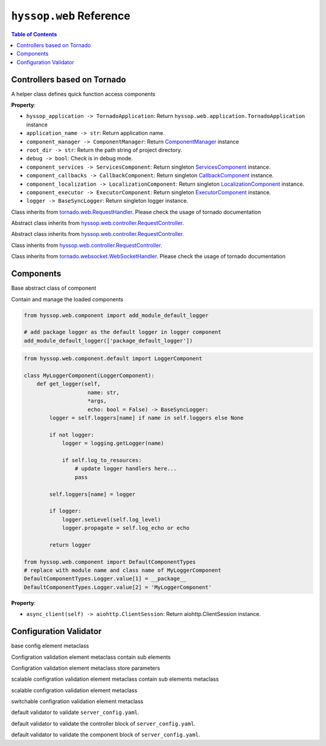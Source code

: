 ``hyssop.web`` Reference
*****************************

.. contents:: Table of Contents

Controllers based on Tornado
=============================

.. class:: hyssop.web.controller.TornadoMixin

    A helper class defines quick function access components

    **Property**:

    * ``hyssop_application -> TornadoApplication``: Return ``hyssop.web.application.TornadoApplication`` instance

    * ``application_name -> str``: Return application name.

    * ``component_manager -> ComponentManager``: Return `ComponentManager <web_refer.html#hyssop.web.component.ComponentManager>`__ instance

    * ``root_dir -> str``: Return the path string of project directory.

    * ``debug -> bool``: Check is in debug mode.
    
    * ``component_services -> ServicesComponent``: Return singleton `ServicesComponent <web_refer.html#hyssop.web.component.default.ServicesComponent>`__ instance.

    * ``component_callbacks -> CallbackComponent``: Return singleton `CallbackComponent <web_refer.html#hyssop.web.component.default.CallbackComponent>`__ instance.

    * ``component_localization -> LocalizationComponent``: Return singleton `LocalizationComponent <web_refer.html#hyssop.web.component.default.LocalizationComponent>`__ instance.

    * ``component_executor -> ExecutorComponent``: Return singleton `ExecutorComponent <web_refer.html#hyssop.web.component.default.ExecutorComponent>`__ instance.

    * ``logger -> BaseSyncLogger``: Return singleton logger instance.

    .. function :: log_info(self, msg: str, *args, exc_info=None, extra=None, stack_info=False) -> None:
    
        Log in info level

    .. function :: log_warning(self, msg: str, *args, exc_info=None, extra=None, stack_info=False) -> None:
    
        Log in warning level

    .. function :: log_error(self, msg: str, *args, exc_info=None, extra=None, stack_info=False) -> None:

        Log in error level

.. class:: hyssop.web.controller.RequestController

    Class inherits from `tornado.web.RequestHandler <https://www.tornadoweb.org/en/stable/web.html#request-handlers>`__.
    Please check the usage of tornado documentation

.. class:: hyssop.web.controller.StreamingDownloadController

    Abstract class inherits from `hyssop.web.controller.RequestController <web_refer.html#hyssop.web.controller.RequestController>`__.

    .. function:: _prepare_binary()-> List[Byte]

        override this awaitable function to prepare binary data for downloading

.. class:: hyssop.web.controller.StreamingUploadController

    Abstract class inherits from `hyssop.web.controller.RequestController <web_refer.html#hyssop.web.controller.RequestController>`__.

    .. function:: _on_chunk_received(self, headers, chunk, bytes_size_received):

        override this function to process incoming chunks

    .. function:: _on_data_received(self, headers, bytes_size_received):

        override this function to do process after data transaction completed

.. class:: hyssop.web.controller.StreamingFileUploadController

    Class inherits from `hyssop.web.controller.RequestController <web_refer.html#hyssop.web.controller.RequestController>`__.

.. class:: hyssop.web.controller.WebSocketController

    Class inherits from `tornado.websocket.WebSocketHandler <https://www.tornadoweb.org/en/stable/websocket.html#tornado.websocket.WebSocketHandler>`__.
    Please check the usage of tornado documentation

Components
===================

.. class:: hyssop.web.component.Component

    Base abstract class of component

    .. function:: init(component_manager, \*arugs, \*\*kwargs) -> None

        Execute when ComponentManager initialize component objects.

    .. function:: info() -> Dict
    
        Return define meta information of component

    .. function:: dispose(component_manager) -> None

        Execute when ComponentManager dispose() is called.

.. class:: hyssop.web.component.ComponentManager

    Contain and manage the loaded components

    .. function:: @property components -> List[Component]

        Return list of loaded components

    .. function:: @property info -> Dict

        Return dict of loaded components info

    .. function:: dispose() -> None

        Call dispose() of loaded components

    .. function:: boardcast(method\: str, \*arugs, \*\*kwargs) -> List[Tuple[ComponentTypes, Any]]

        Invokes the non-awaitable method of stored components and
        return a list of returns from each component method

        * **method**: method name to be executed
        * **\*args**: arguments of **method**
        * **\**kwargs**: keyworded, variable-length argument list of **method**

    .. function:: boardcast_async(method\: str, \*arugs, \*\*kwargs) -> List[Tuple[ComponentTypes, Any]]

        Invokes both awaitable and non-awaitable method of stored components and 
        return a list of returns from each component method

        * **method**: method name to be executed
        * **\*args**: arguments of **method**
        * **\**kwargs**: keyworded, variable-length argument list of **method**

    .. function:: invoke(enum_type\: ComponentTypes, method\: str, \*arugs, \**kwargs) -> Any

        Execute component mehtod by the method name and arguments

        * **enum_type**: ComponentTypes of target Component
        * **method**: method name to be executed
        * **\*args**: arguments of **method**
        * **\**kwargs**: keyworded, variable-length argument list of **method**

    .. function:: invoke_async(enum_type\: ComponentTypes, method\: str, \*arugs, \**kwargs) -> Any

        Asynchronously execute component mehtod by giving the method name and arguments

        * **enum_type**: ComponentTypes of target Component
        * **method**: method name to be executed
        * **\*args**: arguments of **method**
        * **\**kwargs**: keyworded, variable-length argument list of **method**

    .. function:: set_component(component\: Component) -> None

        Add or replace component instance

        * **component**: Component instance

    .. function:: get_component(enum_type\: ComponentTypes) -> Union[Component, None]

        Return stored component instance or None if it does not exist.

        * **enum_type**: ComponentTypes of target Component

    .. function:: has_component(enum_type\: ComponentTypes) -> bool

        Check whether component is loaded

        * **enum_type**: ComponentTypes of target Component

    .. function:: sort_components(order_list\: List[ComponentTypes]) -> None

        Sort component object with ComponentTypes in order

        * **order_list**: list of ComponentTypes

.. class:: hyssop.web.component.default.LocalizationComponent

    .. function:: set_language(lang\: str) -> None

        Set language

        * **lang**: key of language such as 'en'

    .. function:: get_message(code\: str, \*args) -> str

        Return the message refer to 'code' and \*args

        * **code**: localized message code
        * **\*args**: variable number of arguments of ``str``
                
.. class:: hyssop.web.component.default.LoggerComponent

    .. function:: update_default_logger(self, debug: bool = False) -> None:

        Enable/disable default loggers print to stdout, use ``add_module_default_logger`` to add default loggers.

        * **debug**: Set log level to be logging.DEBUG

    .. code-block:: python

        from hyssop.web.component import add_module_default_logger

        # add package logger as the default logger in logger component
        add_module_default_logger(['package_default_logger'])

    .. function:: get_logger(self, name: str, *args, sub_dir: str = '', mode: str = 'a', encoding: str = 'utf-8', echo: bool = False) -> BaseSyncLogger:

        The ``hyssop.web.component.default.LoggerComponent`` inherits ``hyssop.web.component.mixin.FileLoggerMixin`` to add ``logging.FileHandler`` to logger instances.
        Override this method to add different logging handlers to customize your own logger class, and 
        modified the value of ``hyssop.web.component.DefaultComponentTypes.Logger`` to allow hyssop load the customized LoggerComponent class.

        * **name**: logger name
        * **\*args**: arguments of **method**
        * **sub_dir**: specfied sub dir of log dir if enable logging to file
        * **mode**: filemode
        * **encoding**: text encoding
        * **echo**: print log to command prompt
        * **\**kwargs**: keyworded, variable-length argument list of **method**

    .. code-block:: python
        
        from hyssop.web.component.default import LoggerComponent

        class MyLoggerComponent(LoggerComponent):
            def get_logger(self, 
                            name: str, 
                            *args, 
                            echo: bool = False) -> BaseSyncLogger:
                logger = self.loggers[name] if name in self.loggers else None

                if not logger:
                    logger = logging.getLogger(name)

                    if self.log_to_resources:
                        # update logger handlers here...
                        pass

                self.loggers[name] = logger

                if logger:
                    logger.setLevel(self.log_level)
                    logger.propagate = self.log_echo or echo

                return logger

        from hyssop.web.component import DefaultComponentTypes
        # replace with module name and class name of MyLoggerComponent
        DefaultComponentTypes.Logger.value[1] = __package__
        DefaultComponentTypes.Logger.value[2] = 'MyLoggerComponent'

.. class:: hyssop.web.component.default.CallbackComponent

    .. function:: get_callback_obj(enum_cls\: Enum) -> Callbacks

        Return ``hyssop.util.Callbacks`` instance

        * **enum_cls**: class of ``enum``

    .. function:: add_callback(callback_enum_type\: Enum, callback\: Callable) -> None

        Registered callback function

        * **callback_enum_type**: class of ``enum``
        * **callback**: callback function

    .. function:: remove_callback(callback_enum_type\: Enum, callback\: Callable) -> None

        Remove callback function

        * **callback_enum_type**: class of ``enum``
        * **callback**: callback function

    .. function:: execute_callback(callback_enum_type\: Enum, \*args, \**kwargs) -> None

        Execute registered callback functions

        * **callback_enum_type**: class of ``enum``
        * **\*args**: arguments of callback functions
        * **\**kwargs**: keyworded, variable-length argument list of callback functions     

    .. function:: execute_callback_async(callback_enum_type\: Enum, \*args, \**kwargs) -> None

        Asynchronously execute registered callback functions

        * **callback_enum_type**: class of ``enum``
        * **\*args**: arguments of callback functions
        * **\**kwargs**: keyworded, variable-length argument list of callback functions

.. class:: hyssop.web.component.default.ExecutorComponent

    .. function:: run_method_in_queue(self, func: Callable, *args, on_finish: Callable[[Any], None] = None, on_exception: Callable[[Exception], None] = None, **kwargs) -> None:

        Execute ``func`` without blocking of the main thread.

        * **func**: function to be executed
        * **\*args**: arguments of **func**
        * **on_finish**: callback with the argument of function return after function runned
        * **on_exception**: callback with the argument of Exception after function Exception occured
        * **\**kwargs**: keyworded, variable-length argument list of **func**

    .. function:: run_method(self, func: Callable, *args, **kwargs) -> Any:

        Execute the given func in assigned Worker thread synchronously.

        * **func**: function to be executed
        * **\*args**: arguments of **func**
        * **\**kwargs**: keyworded, variable-length argument list of **func**

    .. function:: run_method_async(self, func: Callable, *args, **kwargs) -> Any:

        Execute the given func in assigned Worker thread asynchronously.

        * **func**: function to be executed
        * **\*args**: arguments of **func**
        * **\**kwargs**: keyworded, variable-length argument list of **func**

    .. function:: get_executor(self) -> Executor:

        Create and return Executor instance.

.. class:: hyssop.web.component.default.ServicesComponent

    **Property**:

    * ``async_client(self) -> aiohttp.ClientSession``: Return aiohttp.ClientSession instance.

    .. function:: invoke(self, service_name_or_url: str, method: str = 'get', sub_route: str = '', streaming_callback: Callable = None, chunk_size: int = STREAMING_CHUNK_SIZE, **kwargs) -> requests.Response:

        Send http request to config specfied service_name or url, and return ``requests.Response`` instance.

        * **service_name_or_url**: Config specfied service_name or url.
        * **method**: Http methods ``['get', 'post', 'patch', 'put', 'delete', 'option']``
        * **sub_route**: Additional route string add to the end of request url
        * **streaming_callback**: Streaming callback function, check `Reference <https://requests.readthedocs.io/en/master/user/advanced/#streaming-uploads>`__
        * **chunk_size**: Only work with streaming callback function is not None.
        * **\**kwargs**: Keyworded, variable-length argument list of http method parameters

    .. function:: invoke_async(self, service_name_or_url: str, method: str = 'get', sub_route: str = '', streaming_callback: Callable = None, chunk_size: int = STREAMING_CHUNK_SIZE, **kwargs) -> requests.Response:

        Asynchronously send http request to config specfied service_name or url, and return ``requests.Response`` instance

        * **service_name_or_url**: Config specfied service_name or url.
        * **method**: Http methods ``['get', 'post', 'patch', 'put', 'delete', 'option']``
        * **sub_route**: Additional route string add to the end of request url
        * **streaming_callback**: Streaming callback function, check `Reference <https://requests.readthedocs.io/en/master/user/advanced/#streaming-uploads>`__
        * **chunk_size**: Only work with streaming callback function is not None.
        * **\**kwargs**: Keyworded, variable-length argument list of http method parameters

Configuration Validator 
===============================

.. class:: hyssop.web.config_validator.ConfigBaseElementMeta

    base config element metaclass

    .. function:: set_cls_parameters(*cls_parameters) -> None

        **@classmethod**, set the sub class elements

        * **\*parameters**: variable number of arguments of ConfigBaseElementMeta
    
    .. function:: get_cls_parameter(key_routes, delimeter=".") -> type

        **@classmethod**, get the sub class elements

        * **key_routes**: route in ``str``
        * **delimeter**: delimeter of route.split()

    .. function:: get_parameter(key_routes: str, delimeter: str = '.')

        return parameter of specfied key_routes

        * **key_routes**: route in ``str``
        * **delimeter**: delimeter of route.split()

.. class:: hyssop.web.config_validator.ConfigContainerMeta

    Configration validation element metaclass contain sub elements

    .. function:: __new__(name: str, required: bool, *parameters) -> type

        * **name**: name of type
        * **required**: specfied is this element is required in config
        * **\*parameters**: variable number of arguments of ConfigBaseElementMeta

    .. function:: copy(name) -> type

        * **name**: name of copied type

.. class:: hyssop.web.config_validator.ConfigElementMeta

    Configration validation element metaclass store parameters

    .. function:: __new__(name: str, parameter_type: Any, required: bool) -> type

        * **name**: name of type
        * **parameter_type**: variable type such ``str, int, float``
        * **required**: specfied is this element is required in config

    .. function:: copy(name) -> type

        * **name**: name of copied type

.. class:: hyssop.web.config_validator.ConfigScalableContainerMeta

    scalable configration validation element metaclass contain sub elements metaclass

    .. function:: __new__(parameter_type: Union[str, int], *parameters) -> type

        * **parameter_type**: variable type such ``str, int, float``
        * **\*parameters**: variable number of arguments of ConfigBaseElementMeta

    .. function:: copy(name) -> type

        * **name**: name of copied type

.. class:: hyssop.web.config_validator.ConfigScalableElementMeta

    scalable configration validation element metaclass

    .. function:: __new__(element_type: Union[str, int], parameter_type: Any) -> type

        * **element_type**: scalable key variable type such as ``str, int, float``
        * **parameter_type**: variable type such as ``str, int, float``

    .. function:: copy(name) -> type

        * **name**: name of copied type

.. class:: hyssop.web.config_validator.ConfigSwitchableElementMeta

    switchable configration validation element metaclass

    .. function:: __new__(name: str, parameter_type: Any, required: bool, *parameters) -> type

        * **name**: name of type
        * **parameter_type**: variable type
        * **required**: specfied is this element is required in config
        * **\*parameters**: variable number of arguments of ConfigBaseElementMeta

    .. function:: copy(name) -> type

        * **name**: name of copied type

.. class:: hyssop.web.config_validator.WebConfigValidator

    default validator to validate ``server_config.yaml``.

.. class:: hyssop.web.config_validator.WebConfigControllerValidator

    default validator to validate the controller block of ``server_config.yaml``.

.. class:: hyssop.web.config_validator.WebConfigComponentValidator

    default validator to validate the component block of ``server_config.yaml``.

